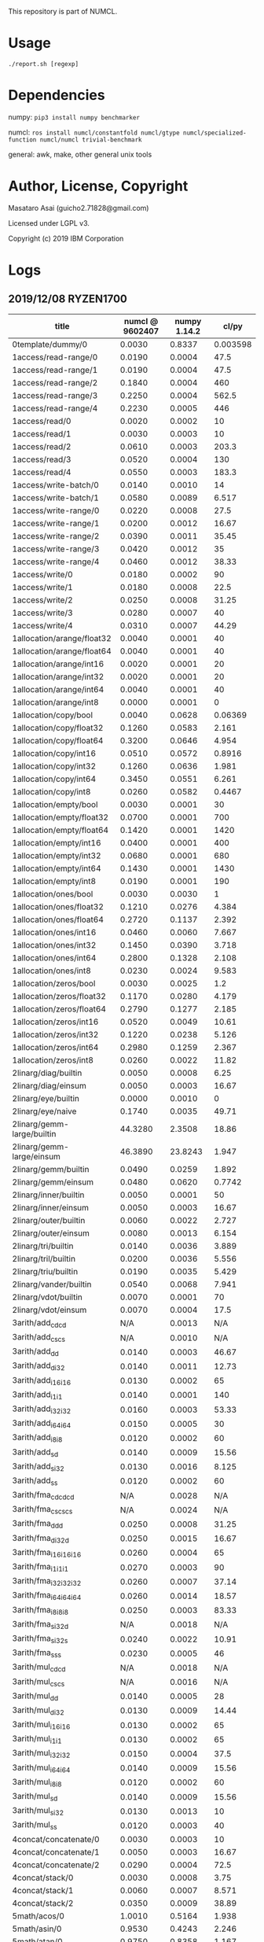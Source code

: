 

This repository is part of NUMCL.

* Usage

: ./report.sh [regexp]

* Dependencies

numpy: =pip3 install numpy benchmarker=

numcl: =ros install numcl/constantfold numcl/gtype numcl/specialized-function numcl/numcl trivial-benchmark=

general: awk, make, other general unix tools

* Author, License, Copyright

Masataro Asai (guicho2.71828@gmail.com)

Licensed under LGPL v3.

Copyright (c) 2019 IBM Corporation

* Logs

** 2019/12/08 RYZEN1700 

| title                      | numcl @ 9602407 | numpy 1.14.2 |    cl/py |
|----------------------------+-----------------+--------------+----------|
| 0template/dummy/0          |          0.0030 |       0.8337 | 0.003598 |
| 1access/read-range/0       |          0.0190 |       0.0004 |     47.5 |
| 1access/read-range/1       |          0.0190 |       0.0004 |     47.5 |
| 1access/read-range/2       |          0.1840 |       0.0004 |      460 |
| 1access/read-range/3       |          0.2250 |       0.0004 |    562.5 |
| 1access/read-range/4       |          0.2230 |       0.0005 |      446 |
| 1access/read/0             |          0.0020 |       0.0002 |       10 |
| 1access/read/1             |          0.0030 |       0.0003 |       10 |
| 1access/read/2             |          0.0610 |       0.0003 |    203.3 |
| 1access/read/3             |          0.0520 |       0.0004 |      130 |
| 1access/read/4             |          0.0550 |       0.0003 |    183.3 |
| 1access/write-batch/0      |          0.0140 |       0.0010 |       14 |
| 1access/write-batch/1      |          0.0580 |       0.0089 |    6.517 |
| 1access/write-range/0      |          0.0220 |       0.0008 |     27.5 |
| 1access/write-range/1      |          0.0200 |       0.0012 |    16.67 |
| 1access/write-range/2      |          0.0390 |       0.0011 |    35.45 |
| 1access/write-range/3      |          0.0420 |       0.0012 |       35 |
| 1access/write-range/4      |          0.0460 |       0.0012 |    38.33 |
| 1access/write/0            |          0.0180 |       0.0002 |       90 |
| 1access/write/1            |          0.0180 |       0.0008 |     22.5 |
| 1access/write/2            |          0.0250 |       0.0008 |    31.25 |
| 1access/write/3            |          0.0280 |       0.0007 |       40 |
| 1access/write/4            |          0.0310 |       0.0007 |    44.29 |
| 1allocation/arange/float32 |          0.0040 |       0.0001 |       40 |
| 1allocation/arange/float64 |          0.0040 |       0.0001 |       40 |
| 1allocation/arange/int16   |          0.0020 |       0.0001 |       20 |
| 1allocation/arange/int32   |          0.0020 |       0.0001 |       20 |
| 1allocation/arange/int64   |          0.0040 |       0.0001 |       40 |
| 1allocation/arange/int8    |          0.0000 |       0.0001 |        0 |
| 1allocation/copy/bool      |          0.0040 |       0.0628 |  0.06369 |
| 1allocation/copy/float32   |          0.1260 |       0.0583 |    2.161 |
| 1allocation/copy/float64   |          0.3200 |       0.0646 |    4.954 |
| 1allocation/copy/int16     |          0.0510 |       0.0572 |   0.8916 |
| 1allocation/copy/int32     |          0.1260 |       0.0636 |    1.981 |
| 1allocation/copy/int64     |          0.3450 |       0.0551 |    6.261 |
| 1allocation/copy/int8      |          0.0260 |       0.0582 |   0.4467 |
| 1allocation/empty/bool     |          0.0030 |       0.0001 |       30 |
| 1allocation/empty/float32  |          0.0700 |       0.0001 |      700 |
| 1allocation/empty/float64  |          0.1420 |       0.0001 |     1420 |
| 1allocation/empty/int16    |          0.0400 |       0.0001 |      400 |
| 1allocation/empty/int32    |          0.0680 |       0.0001 |      680 |
| 1allocation/empty/int64    |          0.1430 |       0.0001 |     1430 |
| 1allocation/empty/int8     |          0.0190 |       0.0001 |      190 |
| 1allocation/ones/bool      |          0.0030 |       0.0030 |        1 |
| 1allocation/ones/float32   |          0.1210 |       0.0276 |    4.384 |
| 1allocation/ones/float64   |          0.2720 |       0.1137 |    2.392 |
| 1allocation/ones/int16     |          0.0460 |       0.0060 |    7.667 |
| 1allocation/ones/int32     |          0.1450 |       0.0390 |    3.718 |
| 1allocation/ones/int64     |          0.2800 |       0.1328 |    2.108 |
| 1allocation/ones/int8      |          0.0230 |       0.0024 |    9.583 |
| 1allocation/zeros/bool     |          0.0030 |       0.0025 |      1.2 |
| 1allocation/zeros/float32  |          0.1170 |       0.0280 |    4.179 |
| 1allocation/zeros/float64  |          0.2790 |       0.1277 |    2.185 |
| 1allocation/zeros/int16    |          0.0520 |       0.0049 |    10.61 |
| 1allocation/zeros/int32    |          0.1220 |       0.0238 |    5.126 |
| 1allocation/zeros/int64    |          0.2980 |       0.1259 |    2.367 |
| 1allocation/zeros/int8     |          0.0260 |       0.0022 |    11.82 |
| 2linarg/diag/builtin       |          0.0050 |       0.0008 |     6.25 |
| 2linarg/diag/einsum        |          0.0050 |       0.0003 |    16.67 |
| 2linarg/eye/builtin        |          0.0000 |       0.0010 |        0 |
| 2linarg/eye/naive          |          0.1740 |       0.0035 |    49.71 |
| 2linarg/gemm-large/builtin |         44.3280 |       2.3508 |    18.86 |
| 2linarg/gemm-large/einsum  |         46.3890 |      23.8243 |    1.947 |
| 2linarg/gemm/builtin       |          0.0490 |       0.0259 |    1.892 |
| 2linarg/gemm/einsum        |          0.0480 |       0.0620 |   0.7742 |
| 2linarg/inner/builtin      |          0.0050 |       0.0001 |       50 |
| 2linarg/inner/einsum       |          0.0050 |       0.0003 |    16.67 |
| 2linarg/outer/builtin      |          0.0060 |       0.0022 |    2.727 |
| 2linarg/outer/einsum       |          0.0080 |       0.0013 |    6.154 |
| 2linarg/tri/builtin        |          0.0140 |       0.0036 |    3.889 |
| 2linarg/tril/builtin       |          0.0200 |       0.0036 |    5.556 |
| 2linarg/triu/builtin       |          0.0190 |       0.0035 |    5.429 |
| 2linarg/vander/builtin     |          0.0540 |       0.0068 |    7.941 |
| 2linarg/vdot/builtin       |          0.0070 |       0.0001 |       70 |
| 2linarg/vdot/einsum        |          0.0070 |       0.0004 |     17.5 |
| 3arith/add_cd_cd           |             N/A |       0.0013 |      N/A |
| 3arith/add_cs_cs           |             N/A |       0.0010 |      N/A |
| 3arith/add_d_d             |          0.0140 |       0.0003 |    46.67 |
| 3arith/add_d_i32           |          0.0140 |       0.0011 |    12.73 |
| 3arith/add_i16_i16         |          0.0130 |       0.0002 |       65 |
| 3arith/add_i1_i1           |          0.0140 |       0.0001 |      140 |
| 3arith/add_i32_i32         |          0.0160 |       0.0003 |    53.33 |
| 3arith/add_i64_i64         |          0.0150 |       0.0005 |       30 |
| 3arith/add_i8_i8           |          0.0120 |       0.0002 |       60 |
| 3arith/add_s_d             |          0.0140 |       0.0009 |    15.56 |
| 3arith/add_s_i32           |          0.0130 |       0.0016 |    8.125 |
| 3arith/add_s_s             |          0.0120 |       0.0002 |       60 |
| 3arith/fma_cd_cd_cd        |             N/A |       0.0028 |      N/A |
| 3arith/fma_cs_cs_cs        |             N/A |       0.0024 |      N/A |
| 3arith/fma_d_d_d           |          0.0250 |       0.0008 |    31.25 |
| 3arith/fma_d_i32_d         |          0.0250 |       0.0015 |    16.67 |
| 3arith/fma_i16_i16_i16     |          0.0260 |       0.0004 |       65 |
| 3arith/fma_i1_i1_i1        |          0.0270 |       0.0003 |       90 |
| 3arith/fma_i32_i32_i32     |          0.0260 |       0.0007 |    37.14 |
| 3arith/fma_i64_i64_i64     |          0.0260 |       0.0014 |    18.57 |
| 3arith/fma_i8_i8_i8        |          0.0250 |       0.0003 |    83.33 |
| 3arith/fma_s_i32_d         |             N/A |       0.0018 |      N/A |
| 3arith/fma_s_i32_s         |          0.0240 |       0.0022 |    10.91 |
| 3arith/fma_s_s_s           |          0.0230 |       0.0005 |       46 |
| 3arith/mul_cd_cd           |             N/A |       0.0018 |      N/A |
| 3arith/mul_cs_cs           |             N/A |       0.0016 |      N/A |
| 3arith/mul_d_d             |          0.0140 |       0.0005 |       28 |
| 3arith/mul_d_i32           |          0.0130 |       0.0009 |    14.44 |
| 3arith/mul_i16_i16         |          0.0130 |       0.0002 |       65 |
| 3arith/mul_i1_i1           |          0.0130 |       0.0002 |       65 |
| 3arith/mul_i32_i32         |          0.0150 |       0.0004 |     37.5 |
| 3arith/mul_i64_i64         |          0.0140 |       0.0009 |    15.56 |
| 3arith/mul_i8_i8           |          0.0120 |       0.0002 |       60 |
| 3arith/mul_s_d             |          0.0140 |       0.0009 |    15.56 |
| 3arith/mul_s_i32           |          0.0130 |       0.0013 |       10 |
| 3arith/mul_s_s             |          0.0120 |       0.0003 |       40 |
| 4concat/concatenate/0      |          0.0030 |       0.0003 |       10 |
| 4concat/concatenate/1      |          0.0050 |       0.0003 |    16.67 |
| 4concat/concatenate/2      |          0.0290 |       0.0004 |     72.5 |
| 4concat/stack/0            |          0.0030 |       0.0008 |     3.75 |
| 4concat/stack/1            |          0.0060 |       0.0007 |    8.571 |
| 4concat/stack/2            |          0.0350 |       0.0009 |    38.89 |
| 5math/acos/0               |          1.0010 |       0.5164 |    1.938 |
| 5math/asin/0               |          0.9530 |       0.4243 |    2.246 |
| 5math/atan/0               |          0.9750 |       0.8358 |    1.167 |
| 5math/cos/0                |          1.2620 |       0.7917 |    1.594 |
| 5math/cosh/0               |          0.4600 |       0.4140 |    1.111 |
| 5math/exp/0                |          0.9710 |       0.8494 |    1.143 |
| 5math/log/0                |          1.4590 |       0.4535 |    3.217 |
| 5math/sin/0                |          1.1580 |       0.8832 |    1.311 |
| 5math/sinh/0               |          0.5890 |       0.4834 |    1.218 |
| 5math/tan/0                |          1.2220 |       0.7911 |    1.545 |
| 5math/tanh/0               |          0.3860 |       0.3471 |    1.112 |

